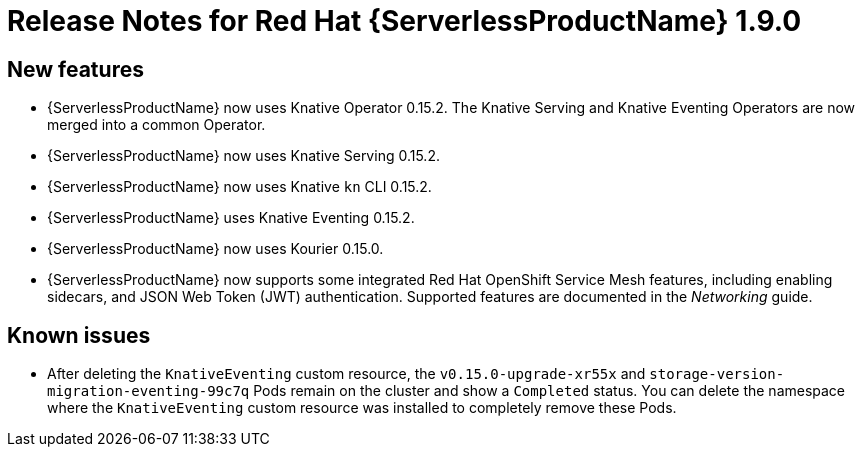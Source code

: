// Module included in the following assemblies:
//
// * serverless/release-notes.adoc

[id="serverless-rn-1-9-0_{context}"]
//update the <version> to match the filename

= Release Notes for Red Hat {ServerlessProductName} 1.9.0

[id="new-features-1-9-0_{context}"]
== New features

* {ServerlessProductName} now uses Knative Operator 0.15.2. The Knative Serving and Knative Eventing Operators are now merged into a common Operator.
* {ServerlessProductName} now uses Knative Serving 0.15.2.
* {ServerlessProductName} now uses Knative `kn` CLI 0.15.2.
* {ServerlessProductName} uses Knative Eventing 0.15.2.
* {ServerlessProductName} now uses Kourier 0.15.0.
* {ServerlessProductName} now supports some integrated Red Hat OpenShift Service Mesh features, including enabling sidecars, and JSON Web Token (JWT) authentication. Supported features are documented in the _Networking_ guide.

// [id="fixed-issues-1-9-0_{context}"]
// == Fixed issues
// * In previous versions of {ServerlessProductName}, deleting a sink before deleting the SinkBinding connected to it caused a hanging issue that required removing a finalizer from the SinkBinding to resolve. This issue is fixed in {ServerlessProductName} 1.9.0.
// move to 1.12.0 or whenever this lands.

[id="known-issues-1-9-0_{context}"]
== Known issues

* After deleting the `KnativeEventing` custom resource, the `v0.15.0-upgrade-xr55x` and `storage-version-migration-eventing-99c7q` Pods remain on the cluster and show a `Completed` status. You can delete the namespace where the `KnativeEventing` custom resource was installed to completely remove these Pods.
